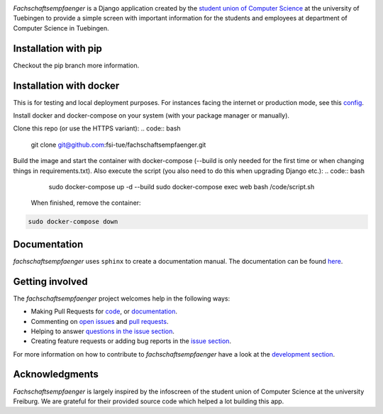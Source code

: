 
.. image:: docs/source/_static/img/logo.png

.. image:: https://img.shields.io/github/license/fsi-tue/fachschaftsempfaenger.svg
    :target: https://github.com/fsi-tue/fachschaftsempfaenger/blob/master/LICENSE.txt

.. image:: https://pyup.io/repos/github/fsi-tue/fachschaftsempfaenger/shield.svg
    :target: https://pyup.io/repos/github/fsi-tue/fachschaftsempfaenger/

.. image:: https://readthedocs.org/projects/fachschaftsempfaenger/badge/?version=latest
    :target: https://fachschaftsempfaenger.readthedocs.io/en/latest/index.html
    :alt: Documentation Status

*Fachschaftsempfaenger* is a Django application created by the `student
union of Computer Science <http://www.fsi.uni-tuebingen.de/>`_ at the
university of Tuebingen to provide a simple screen with important information
for the students and employees at department of Computer Science in Tuebingen.

Installation with pip
=====================

Checkout the pip branch more information.


Installation with docker
========================

This is for testing and local deployment purposes. For instances facing the internet or production mode, see this `config <https://github.com/fsi-tue/docker/tree/master/fachschaftsempfaenger>`_.

Install docker and docker-compose on your system (with your package manager or manually).

Clone this repo (or use the HTTPS variant):
.. code:: bash

    git clone git@github.com:fsi-tue/fachschaftsempfaenger.git


Build the image and start the container with docker-compose (--build is only needed for the first time or when changing things in requirements.txt).
Also execute the script (you also need to do this when upgrading Django etc.):
.. code:: bash

    sudo docker-compose up -d --build
    sudo docker-compose exec web bash /code/script.sh


 When finished, remove the container:
.. code:: bash

    sudo docker-compose down


Documentation
=============

*fachschaftsempfaenger* uses ``sphinx`` to create a documentation manual.
The documentation can be found `here
<https://fachschaftsempfaenger.readthedocs.io/en/latest/index.html>`_.


Getting involved
================

The *fachschaftsempfaenger* project welcomes help in the following ways:

* Making Pull Requests for
  `code <https://github.com/fsi-tue/fachschaftsempfaenger/tree/master/fachschaftsempfaenger>`_,
  or `documentation <https://github.com/fsi-tue/fachschaftsempfaenger/tree/master/doc>`_.
* Commenting on `open issues <https://github.com/fsi-tue/fachschaftsempfaenger/issues>`_
  and `pull requests <https://github.com/fsi-tue/fachschaftsempfaenger/pulls>`_.
* Helping to answer `questions in the issue section
  <https://github.com/fsi-tue/fachschaftsempfaenger/labels/question>`_.
* Creating feature requests or adding bug reports in the `issue section
  <https://github.com/fsi-tue/fachschaftsempfaenger/issues/new>`_.

For more information on how to contribute to *fachschaftsempfaenger* have a
look at the `development section
<https://fachschaftsempfaenger.readthedocs.io/en/latest/development.html>`_.


Acknowledgments
===============
*Fachschaftsempfaenger* is largely inspired by the infoscreen of the student
union of Computer Science at the university Freiburg. We are grateful for their
provided source code which helped a lot building this app.
